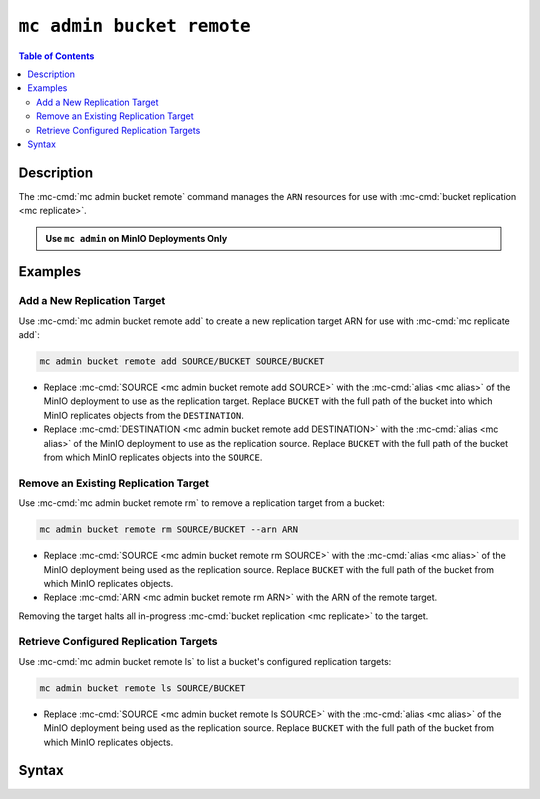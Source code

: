 ==========================
``mc admin bucket remote``
==========================

.. default-domain:: minio

.. contents:: Table of Contents
   :local:
   :depth: 2

.. mc:: mc admin bucket remote

Description
-----------

.. start-mc-admin-bucket-remote-desc

The :mc-cmd:`mc admin bucket remote` command manages the ``ARN`` resources
for use with :mc-cmd:`bucket replication <mc replicate>`.

.. end-mc-admin-bucket-remote-desc

.. admonition:: Use ``mc admin`` on MinIO Deployments Only
   :class: note

   .. include:: /includes/facts-mc-admin.rst
      :start-after: start-minio-only
      :end-before: end-minio-only

Examples
--------

Add a New Replication Target
~~~~~~~~~~~~~~~~~~~~~~~~~~~~

Use :mc-cmd:`mc admin bucket remote add` to create a new replication target 
ARN for use with :mc-cmd:`mc replicate add`:

.. code-block:: shell
   :class: copyable

   mc admin bucket remote add SOURCE/BUCKET SOURCE/BUCKET

- Replace :mc-cmd:`SOURCE <mc admin bucket remote add SOURCE>` with the
  :mc-cmd:`alias <mc alias>` of the MinIO deployment to use as the replication
  target. Replace ``BUCKET`` with the full path of the bucket into which MinIO
  replicates objects from the ``DESTINATION``.

- Replace :mc-cmd:`DESTINATION <mc admin bucket remote add DESTINATION>` with the
  :mc-cmd:`alias <mc alias>` of the MinIO deployment to use as the
  replication source. Replace ``BUCKET`` with the full path of the bucket from
  which MinIO replicates objects into the ``SOURCE``.

Remove an Existing Replication Target
~~~~~~~~~~~~~~~~~~~~~~~~~~~~~~~~~~~~~

Use :mc-cmd:`mc admin bucket remote rm` to remove a replication target from a 
bucket:

.. code-block:: shell
   :class: copyable

   mc admin bucket remote rm SOURCE/BUCKET --arn ARN

- Replace :mc-cmd:`SOURCE <mc admin bucket remote rm SOURCE>` with the
  :mc-cmd:`alias <mc alias>` of the MinIO deployment being used as the
  replication source. Replace ``BUCKET`` with the full path of the bucket from
  which MinIO replicates objects.

- Replace :mc-cmd:`ARN <mc admin bucket remote rm ARN>` with the 
  ARN of the remote target. 

Removing the target halts all in-progress 
:mc-cmd:`bucket replication <mc replicate>` to the target.

Retrieve Configured Replication Targets
~~~~~~~~~~~~~~~~~~~~~~~~~~~~~~~~~~~~~~~

Use :mc-cmd:`mc admin bucket remote ls` to list a bucket's configured
replication targets:

.. code-block:: shell
   :class: copyable

   mc admin bucket remote ls SOURCE/BUCKET

- Replace :mc-cmd:`SOURCE <mc admin bucket remote ls SOURCE>` with the
  :mc-cmd:`alias <mc alias>` of the MinIO deployment being used as the
  replication source. Replace ``BUCKET`` with the full path of the bucket from
  which MinIO replicates objects.

Syntax
------

.. mc-cmd:: add
   :fullpath:

   Adds a remote target to a bucket on a MinIO deployment. The
   command has the following syntax:

   .. code-block:: shell
      :class: copyable

      mc admin bucket add SOURCE DESTINATION --service "replication" [FLAGS]

   The command accepts the following arguments:

   .. mc-cmd:: SOURCE

      *Required*

      The full path to the bucket to which the command adds the remote target.
      Specify the :mc-cmd:`alias <mc alias>` of a configured MinIO deployment as
      the prefix to the bucket path. For example:

      .. code-block:: shell
         :class: copyable

         mc admin bucket add play/mybucket

   .. mc-cmd:: DESTINATION

      *Required*

      The target MinIO deployment and bucket.

      Specify the full URL to the destination MinIO deployment and bucket
      using the following format:

      .. code-block:: shell
         :class: copyable

         http(s)://ACCESSKEY:SECRETKEY@DESTHOSTNAME/DESTBUCKET

      - Replace ``ACCESSKEY`` with the access key for a user on the
         destination MinIO deployment.

      - Replace ``SECRETKEY`` with the secret key for a user on the
         destination MinIO deployment.

      - Replace ``DESTHOSTNAME`` with the hostname and port of the MinIO
         deployment (i.e. ``minio-server.example.net:9000``).

      - Replace ``DESTBUCKET`` with the bucket on the
         destination.

   .. mc-cmd:: --service

      *Required*

      Specify ``"replication"``.

   .. mc-cmd:: --region

      The region of the :mc-cmd:`~mc admin bucket remote add DESTINATION`. 

      Mutually exclusive with :mc-cmd:`~mc admin bucket remote add`

   .. mc-cmd:: --path

      The bucket path lookup supported by the destination server. Specify
      one of the following:

      - ``on``
      - ``off``
      - ``auto`` (Default)

      Mutually exclusive with 
      :mc-cmd:`~mc admin bucket remote add`

   .. mc-cmd:: --sync

      Enables synchronous replication, where MinIO attempts to replicate
      the object *prior* to returning the PUT object response. Synchronous 
      replication may increase the time spent waiting for PUT operations
      to return successfully.

      By default, :mc-cmd:`mc admin bucket remote add` operates in 
      asynchronous mode, where MinIO attempts replicating objects
      *after* returning the PUT object response.

.. mc-cmd:: ls
   :fullpath:

   Lists all remote targets associated to a bucket on the MinIO deployment. The
   command has the following syntax:

   .. code-block:: shell
      :class: copyable

      mc admin bucket ls SOURCE --service "replication"

   The command accepts the following arguments:

   .. mc-cmd:: SOURCE

      The full path to the bucket for which the command returns the configured
      remote targets. Specify the :mc-cmd:`alias <mc alias>` of a configured
      MinIO deployment as the prefix to the bucket path. For example:

      .. code-block:: shell
         :class: copyable

         mc admin bucket ls play/mybucket

   .. mc-cmd:: --service
      

      *Required*

      Specify ``"replication"``.


.. mc-cmd:: rm
   :fullpath:

   Removes a remote target for a bucket on the MinIO deployment. The
   command has the following syntax:

   .. code-block:: shell
      :class: copyable

      mc admin bucket rm SOURCE --arn ARN

   The command accepts the following arguments:

   .. mc-cmd:: SOURCE

      *Required*

      The full path to the bucket from which the command removes the 
      remote target. Specify the
      :mc-cmd:`alias <mc alias>` of a configured MinIO deployment as the
      prefix to the bucket path. For example:

      .. code-block:: shell
         :class: copyable

         mc admin bucket remove play/mybucket

   .. mc-cmd:: ARN
      

      *Required*

      The ``ARN`` of the remote target for which the command removes from the
      target bucket. Use :mc-cmd:`mc admin bucket remote ls` to list all remote
      targets and their associated ARNs for a specific bucket.

